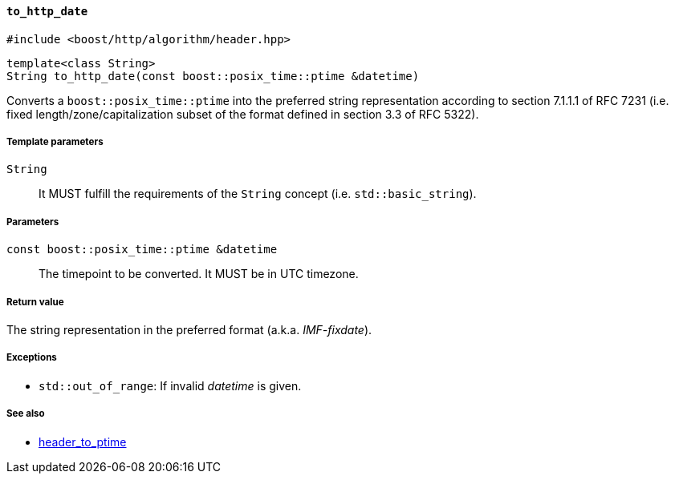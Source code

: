 [[to_http_date]]
==== `to_http_date`

[source,cpp]
----
#include <boost/http/algorithm/header.hpp>
----

[source,cpp]
----
template<class String>
String to_http_date(const boost::posix_time::ptime &datetime)
----

Converts a `boost::posix_time::ptime` into the preferred string representation
according to section 7.1.1.1 of RFC 7231 (i.e. fixed length/zone/capitalization
subset of the format defined in section 3.3 of RFC 5322).

===== Template parameters

`String`::

  It MUST fulfill the requirements of the `String` concept
  (i.e. `std::basic_string`).

===== Parameters

`const boost::posix_time::ptime &datetime`::

  The timepoint to be converted. It MUST be in UTC timezone.

===== Return value

The string representation in the preferred format (a.k.a. _IMF-fixdate_).

===== Exceptions

* `std::out_of_range`: If invalid _datetime_ is given.

===== See also

* <<header_to_ptime,header_to_ptime>>
